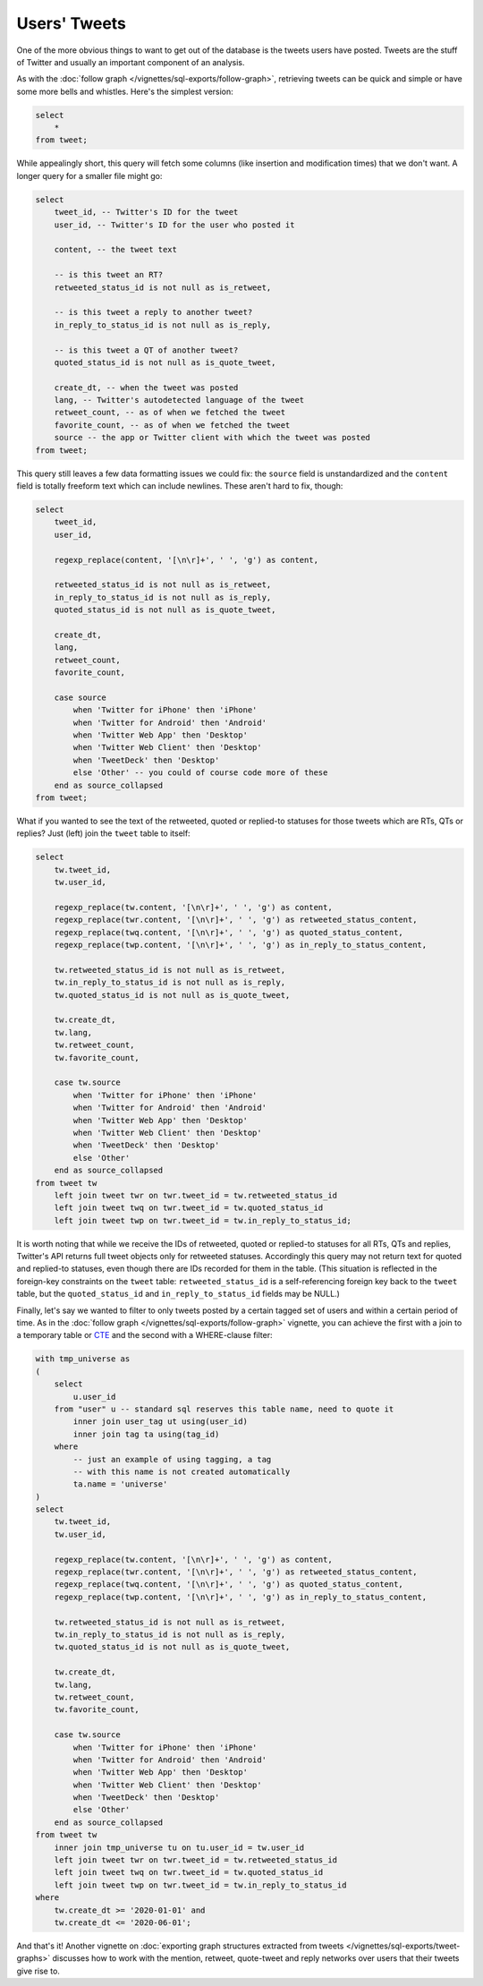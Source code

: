 =================
  Users' Tweets
=================

One of the more obvious things to want to get out of the database is the tweets
users have posted. Tweets are the stuff of Twitter and usually an important
component of an analysis.

As with the :doc:`follow graph </vignettes/sql-exports/follow-graph>`,
retrieving tweets can be quick and simple or have some more bells and whistles.
Here's the simplest version:


.. code-block:: sql

   select
       *
   from tweet;

While appealingly short, this query will fetch some columns (like insertion and
modification times) that we don't want. A longer query for a smaller file might
go:

.. code-block:: sql

   select
       tweet_id, -- Twitter's ID for the tweet
       user_id, -- Twitter's ID for the user who posted it

       content, -- the tweet text

       -- is this tweet an RT?
       retweeted_status_id is not null as is_retweet,

       -- is this tweet a reply to another tweet?
       in_reply_to_status_id is not null as is_reply,

       -- is this tweet a QT of another tweet?
       quoted_status_id is not null as is_quote_tweet,

       create_dt, -- when the tweet was posted
       lang, -- Twitter's autodetected language of the tweet
       retweet_count, -- as of when we fetched the tweet
       favorite_count, -- as of when we fetched the tweet
       source -- the app or Twitter client with which the tweet was posted
   from tweet;

This query still leaves a few data formatting issues we could fix: the
``source`` field is unstandardized and the ``content`` field is totally
freeform text which can include newlines. These aren't hard to fix, though:

.. code-block:: sql

   select
       tweet_id,
       user_id,

       regexp_replace(content, '[\n\r]+', ' ', 'g') as content,

       retweeted_status_id is not null as is_retweet,
       in_reply_to_status_id is not null as is_reply,
       quoted_status_id is not null as is_quote_tweet,

       create_dt,
       lang,
       retweet_count,
       favorite_count,

       case source
           when 'Twitter for iPhone' then 'iPhone'
           when 'Twitter for Android' then 'Android'
           when 'Twitter Web App' then 'Desktop'
           when 'Twitter Web Client' then 'Desktop'
           when 'TweetDeck' then 'Desktop'
           else 'Other' -- you could of course code more of these
       end as source_collapsed
   from tweet;

What if you wanted to see the text of the retweeted, quoted or replied-to
statuses for those tweets which are RTs, QTs or replies? Just (left) join the
``tweet`` table to itself:

.. code-block:: sql

   select
       tw.tweet_id,
       tw.user_id,

       regexp_replace(tw.content, '[\n\r]+', ' ', 'g') as content,
       regexp_replace(twr.content, '[\n\r]+', ' ', 'g') as retweeted_status_content,
       regexp_replace(twq.content, '[\n\r]+', ' ', 'g') as quoted_status_content,
       regexp_replace(twp.content, '[\n\r]+', ' ', 'g') as in_reply_to_status_content,

       tw.retweeted_status_id is not null as is_retweet,
       tw.in_reply_to_status_id is not null as is_reply,
       tw.quoted_status_id is not null as is_quote_tweet,

       tw.create_dt,
       tw.lang,
       tw.retweet_count,
       tw.favorite_count,

       case tw.source
           when 'Twitter for iPhone' then 'iPhone'
           when 'Twitter for Android' then 'Android'
           when 'Twitter Web App' then 'Desktop'
           when 'Twitter Web Client' then 'Desktop'
           when 'TweetDeck' then 'Desktop'
           else 'Other'
       end as source_collapsed
   from tweet tw
       left join tweet twr on twr.tweet_id = tw.retweeted_status_id
       left join tweet twq on twr.tweet_id = tw.quoted_status_id
       left join tweet twp on twr.tweet_id = tw.in_reply_to_status_id;

It is worth noting that while we receive the IDs of retweeted, quoted or
replied-to statuses for all RTs, QTs and replies, Twitter's API returns full
tweet objects only for retweeted statuses. Accordingly this query may not
return text for quoted and replied-to statuses, even though there are IDs
recorded for them in the table. (This situation is reflected in the foreign-key
constraints on the ``tweet`` table: ``retweeted_status_id`` is a
self-referencing foreign key back to the ``tweet`` table, but the
``quoted_status_id`` and ``in_reply_to_status_id`` fields may be NULL.)

Finally, let's say we wanted to filter to only tweets posted by a certain
tagged set of users and within a certain period of time. As in the :doc:`follow
graph </vignettes/sql-exports/follow-graph>` vignette, you can achieve the
first with a join to a temporary table or `CTE
<https://www.postgresql.org/docs/14/queries-with.html>`__ and the second with a
WHERE-clause filter:

.. code-block:: sql

   with tmp_universe as
   (
       select
           u.user_id
       from "user" u -- standard sql reserves this table name, need to quote it
           inner join user_tag ut using(user_id)
           inner join tag ta using(tag_id)
       where
           -- just an example of using tagging, a tag
           -- with this name is not created automatically
           ta.name = 'universe'
   )
   select
       tw.tweet_id,
       tw.user_id,

       regexp_replace(tw.content, '[\n\r]+', ' ', 'g') as content,
       regexp_replace(twr.content, '[\n\r]+', ' ', 'g') as retweeted_status_content,
       regexp_replace(twq.content, '[\n\r]+', ' ', 'g') as quoted_status_content,
       regexp_replace(twp.content, '[\n\r]+', ' ', 'g') as in_reply_to_status_content,

       tw.retweeted_status_id is not null as is_retweet,
       tw.in_reply_to_status_id is not null as is_reply,
       tw.quoted_status_id is not null as is_quote_tweet,

       tw.create_dt,
       tw.lang,
       tw.retweet_count,
       tw.favorite_count,

       case tw.source
           when 'Twitter for iPhone' then 'iPhone'
           when 'Twitter for Android' then 'Android'
           when 'Twitter Web App' then 'Desktop'
           when 'Twitter Web Client' then 'Desktop'
           when 'TweetDeck' then 'Desktop'
           else 'Other'
       end as source_collapsed
   from tweet tw
       inner join tmp_universe tu on tu.user_id = tw.user_id
       left join tweet twr on twr.tweet_id = tw.retweeted_status_id
       left join tweet twq on twr.tweet_id = tw.quoted_status_id
       left join tweet twp on twr.tweet_id = tw.in_reply_to_status_id
   where
       tw.create_dt >= '2020-01-01' and
       tw.create_dt <= '2020-06-01';

And that's it! Another vignette on :doc:`exporting graph structures extracted
from tweets </vignettes/sql-exports/tweet-graphs>` discusses how to work with
the mention, retweet, quote-tweet and reply networks over users that their
tweets give rise to.

